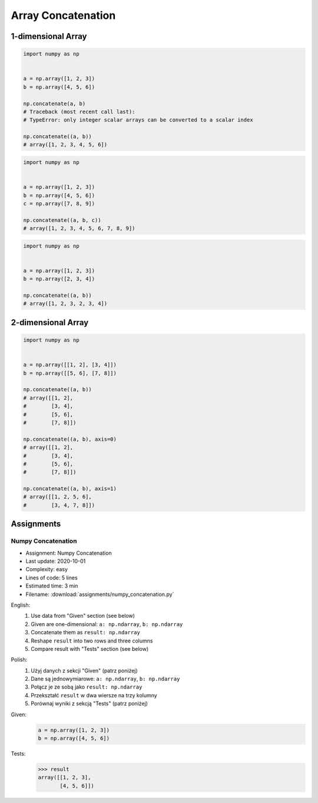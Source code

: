 *******************
Array Concatenation
*******************


1-dimensional Array
===================
.. code-block:: python

    import numpy as np


    a = np.array([1, 2, 3])
    b = np.array([4, 5, 6])

    np.concatenate(a, b)
    # Traceback (most recent call last):
    # TypeError: only integer scalar arrays can be converted to a scalar index

    np.concatenate((a, b))
    # array([1, 2, 3, 4, 5, 6])

.. code-block:: python

    import numpy as np


    a = np.array([1, 2, 3])
    b = np.array([4, 5, 6])
    c = np.array([7, 8, 9])

    np.concatenate((a, b, c))
    # array([1, 2, 3, 4, 5, 6, 7, 8, 9])

.. code-block:: python

    import numpy as np


    a = np.array([1, 2, 3])
    b = np.array([2, 3, 4])

    np.concatenate((a, b))
    # array([1, 2, 3, 2, 3, 4])


2-dimensional Array
===================
.. code-block:: python

    import numpy as np


    a = np.array([[1, 2], [3, 4]])
    b = np.array([[5, 6], [7, 8]])

    np.concatenate((a, b))
    # array([[1, 2],
    #        [3, 4],
    #        [5, 6],
    #        [7, 8]])

    np.concatenate((a, b), axis=0)
    # array([[1, 2],
    #        [3, 4],
    #        [5, 6],
    #        [7, 8]])

    np.concatenate((a, b), axis=1)
    # array([[1, 2, 5, 6],
    #        [3, 4, 7, 8]])


Assignments
===========

Numpy Concatenation
-------------------
* Assignment: Numpy Concatenation
* Last update: 2020-10-01
* Complexity: easy
* Lines of code: 5 lines
* Estimated time: 3 min
* Filename: :download:`assignments/numpy_concatenation.py`

English:
    #. Use data from "Given" section (see below)
    #. Given are one-dimensional: ``a: np.ndarray``, ``b: np.ndarray``
    #. Concatenate them as ``result: np.ndarray``
    #. Reshape ``result`` into two rows and three columns
    #. Compare result with "Tests" section (see below)

Polish:
    #. Użyj danych z sekcji "Given" (patrz poniżej)
    #. Dane są jednowymiarowe: ``a: np.ndarray``, ``b: np.ndarray``
    #. Połącz je ze sobą jako ``result: np.ndarray``
    #. Przekształć ``result`` w dwa wiersze na trzy kolumny
    #. Porównaj wyniki z sekcją "Tests" (patrz poniżej)

Given:
    .. code-block:: python

        a = np.array([1, 2, 3])
        b = np.array([4, 5, 6])

Tests:
    >>> result
    array([[1, 2, 3],
           [4, 5, 6]])
